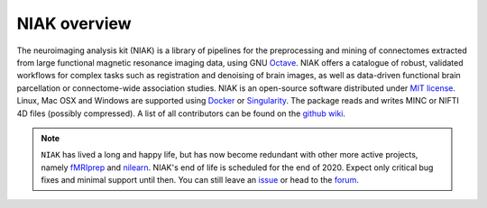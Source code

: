 NIAK overview
=============

The neuroimaging analysis kit (NIAK) is a library of pipelines for the preprocessing and mining of connectomes extracted from large functional magnetic resonance imaging data, using GNU `Octave <http://www.gnu.org/software/octave/>`_. NIAK offers a catalogue of robust, validated workflows for complex tasks such as registration and denoising of brain images, as well as data-driven functional brain parcellation or connectome-wide association studies. NIAK is an open-source software distributed under `MIT license <http://opensource.org/licenses/MIT>`_. Linux, Mac OSX and Windows are supported using `Docker <https://www.docker.com/>`_ or `Singularity <http://singularity.lbl.gov/>`_. The package reads and writes MINC or NIFTI 4D files (possibly compressed). A list of all contributors can be found on the `github wiki <https://github.com/SIMEXP/niak/wiki/NIAK-contributors>`_.

.. note:: ``NIAK`` has lived a long and happy life, but has now become redundant with other more active projects, namely `fMRIprep <https://fmriprep.readthedocs.io/en/stable/usage.html>`_ and `nilearn <https://nilearn.github.io/>`_. NIAK's end of life is scheduled for the end of 2020. Expect only critical bug fixes and minimal support until then. You can still leave an `issue <https://github.com/SIMEXP/niak/issues>`_ or head to the `forum <https://www.nitrc.org/forum/forum.php?forum_id=1821>`_.

.. image:: https://raw.githubusercontent.com/SIMEXP/niak_manual/master/website/logo_unf.jpg
  :width: 200px
.. image:: https://raw.githubusercontent.com/SIMEXP/niak_manual/master/website/logo_criugm.jpg
  :width: 200px
.. image:: https://raw.githubusercontent.com/SIMEXP/niak_manual/master/website/logo_udm.jpg
  :width: 200px
